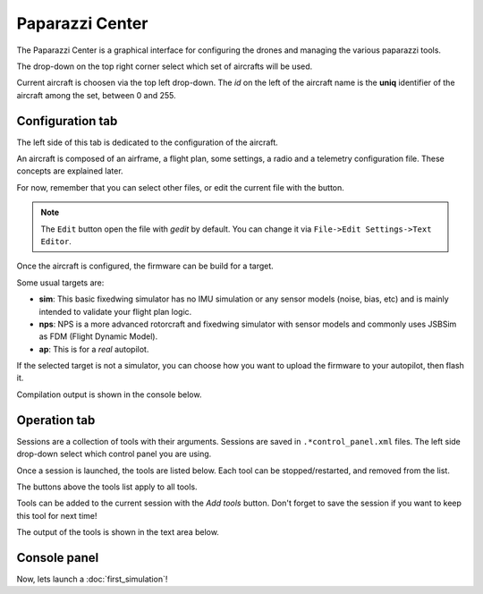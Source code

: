 .. quickstart paparazzi_center_tour

.. _paparazzicenter:

=================
Paparazzi Center
=================

The Paparazzi Center is a graphical interface for configuring the drones and managing
the various paparazzi tools.

The drop-down on the top right corner select which set of aircrafts will be used.

Current aircraft is choosen via the top left drop-down.
The *id* on the left of the aircraft name is the **uniq** identifier of the aircraft among the set, between 0 and 255.


.. image:: pprz_center_conf.svg


Configuration tab
==================

The left side of this tab is dedicated to the configuration of the aircraft.

An aircraft is composed of an airframe, a flight plan, some settings, a radio and a telemetry configuration file. These concepts are explained later.

For now, remember that you can select other files, or edit the current file with the button.

.. note::

    The ``Edit`` button open the file with *gedit* by default. You can change it via ``File->Edit Settings->Text Editor``.


Once the aircraft is configured, the firmware can be build for a target. 

Some usual targets are:

- **sim**: This basic fixedwing simulator has no IMU simulation or any sensor models (noise, bias, etc) and is mainly intended to validate your flight plan logic.
- **nps**: NPS is a more advanced rotorcraft and fixedwing simulator with sensor models and commonly uses JSBSim as FDM (Flight Dynamic Model).
- **ap**: This is for a *real* autopilot.


If the selected target is not a simulator, you can choose how you want to upload the
firmware to your autopilot, then flash it.

Compilation output is shown in the console below.



Operation tab
=============

.. image:: pprz_center_operation.png

Sessions are a collection of tools with their arguments.
Sessions are saved in ``.*control_panel.xml`` files.
The left side drop-down select which control panel you are using.

Once a session is launched, the tools are listed below.
Each tool can be stopped/restarted, and removed from the list.

The buttons above the tools list apply to all tools.

Tools can be added to the current session with the *Add tools* button.
Don't forget to save the session if you want to keep this tool for next time!

The output of the tools is shown in the text area below.




Console panel
==============



Now, lets launch a :doc:`first_simulation`!




